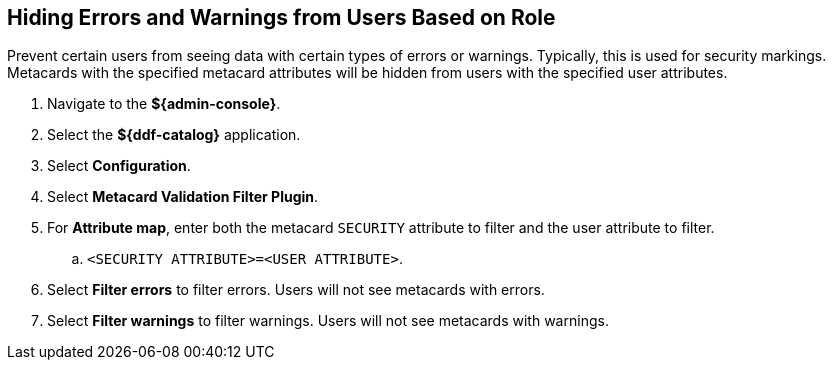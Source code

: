 :title: Hiding Errors and Warnings from Users Based on Role
:type: subConfiguration
:status: published
:parent: Configuring Errors and Warnings
:order: 02
:summary: Prevent certain users from seeing data with certain types of errors or warnings.

== {title}

Prevent certain users from seeing data with certain types of errors or warnings.
Typically, this is used for security markings.
Metacards with the specified metacard attributes will be hidden from users with the specified user attributes.

. Navigate to the *${admin-console}*.
. Select the *${ddf-catalog}* application.
. Select *Configuration*.
. Select *Metacard Validation Filter Plugin*.
. For *Attribute map*, enter both the metacard `SECURITY` attribute to filter and the user attribute to filter.
.. `<SECURITY ATTRIBUTE>=<USER ATTRIBUTE>`.
. Select *Filter errors* to filter errors. Users will not see metacards with errors.
. Select *Filter warnings* to filter warnings. Users will not see metacards with warnings.
